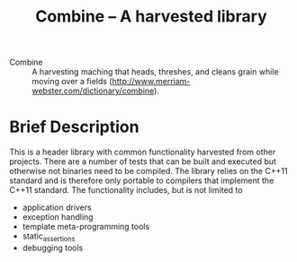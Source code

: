 #+TITLE:Combine -- A harvested library 

- Combine :: A harvesting maching that heads, threshes, and cleans
             grain while moving over a fields
             (http://www.merriam-webster.com/dictionary/combine).

* Brief Description
  This is a header library with common functionality harvested from
  other projects.  There are a number of tests that can be built and
  executed but otherwise not binaries need to be compiled.  The
  library relies on the C++11 standard and is therefore only portable
  to compilers that implement the C++11 standard.  The functionality
  includes, but is not limited to
  - application drivers
  - exception handling
  - template meta-programming tools
  - static_assertions
  - debugging tools







